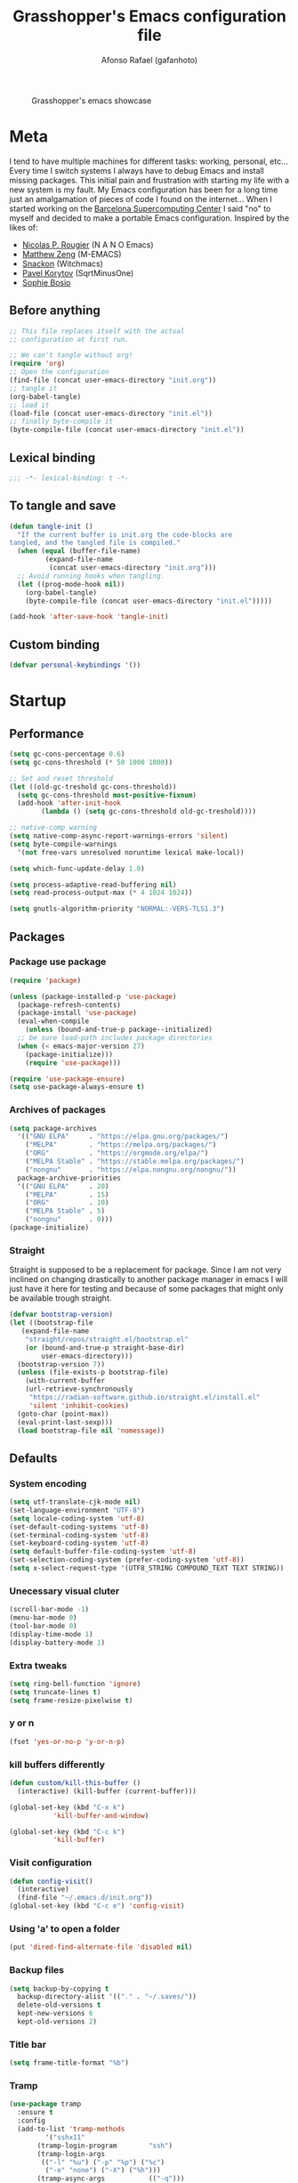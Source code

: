 #+TITLE: Grasshopper's Emacs configuration file
#+AUTHOR: Afonso Rafael (gafanhoto)
#+PROPERTY: header-args :tangle yes
#+STARTUP: overview

#+CAPTION: Grasshopper's emacs showcase
[[./emacs.png]]

* Meta
I tend to have multiple machines for different tasks: working,
personal, etc... Every time I switch systems I always have to debug
Emacs and install missing packages. This initial pain and frustration
with starting my life with a new system is my fault. My Emacs
configuration has been for a long time just an amalgamation of pieces
of code I found on the internet... When I started working on the
[[https://www.bsc.es/][Barcelona Supercomputing Center]] I said "no" to myself and decided to
make a portable Emacs configuration. Inspired by the likes of:
- [[https://github.com/rougier][Nicolas P. Rougier]] (N A N O Emacs)
- [[https://github.com/MatthewZMD/.emacs.d?tab=readme-ov-file][Matthew Zeng]] (M-EMACS)
- [[https://github.com/snackon/Witchmacs][Snackon]] (Witchmacs)
- [[https://sqrtminusone.xyz/configs/emacs/][Pavel Korytov]] (SqrtMinusOne)
- [[https://github.com/SophieBosio/.emacs.d][Sophie Bosio]]

** Before anything
#+begin_src emacs-lisp :tangle no
  ;; This file replaces itself with the actual
  ;; configuration at first run.

  ;; We can't tangle without org!
  (require 'org)
  ;; Open the configuration
  (find-file (concat user-emacs-directory "init.org"))
  ;; tangle it
  (org-babel-tangle)
  ;; load it
  (load-file (concat user-emacs-directory "init.el"))
  ;; finally byte-compile it
  (byte-compile-file (concat user-emacs-directory "init.el"))
#+end_src

** Lexical binding
#+begin_src emacs-lisp
;;; -*- lexical-binding: t -*-
#+end_src

** To tangle and save
#+begin_src emacs-lisp
  (defun tangle-init ()
    "If the current buffer is init.org the code-blocks are
  tangled, and the tangled file is compiled."
    (when (equal (buffer-file-name)
		   (expand-file-name
		    (concat user-emacs-directory "init.org")))
	;; Avoid running hooks when tangling.
	(let ((prog-mode-hook nil))
	  (org-babel-tangle)
	  (byte-compile-file (concat user-emacs-directory "init.el")))))

  (add-hook 'after-save-hook 'tangle-init)
#+end_src

** Custom binding
#+begin_src emacs-lisp
  (defvar personal-keybindings '())
#+end_src

* Startup
** Performance
#+begin_src emacs-lisp
  (setq gc-cons-percentage 0.6)
  (setq gc-cons-threshold (* 50 1000 1000))

  ;; Set and reset threshold
  (let ((old-gc-treshold gc-cons-threshold))
    (setq gc-cons-threshold most-positive-fixnum)
    (add-hook 'after-init-hook
	      (lambda () (setq gc-cons-threshold old-gc-treshold))))

  ;; native-comp warning
  (setq native-comp-async-report-warnings-errors 'silent)
  (setq byte-compile-warnings
	'(not free-vars unresolved noruntime lexical make-local))

  (setq which-func-update-delay 1.0)

  (setq process-adaptive-read-buffering nil)
  (setq read-process-output-max (* 4 1024 1024))

  (setq gnutls-algorithm-priority "NORMAL:-VERS-TLS1.3")
#+end_src

** Packages
*** Package use package
#+begin_src emacs-lisp
  (require 'package)

  (unless (package-installed-p 'use-package)
    (package-refresh-contents)
    (package-install 'use-package)
    (eval-when-compile
      (unless (bound-and-true-p package--initialized)
	;; be sure load-path includes package directories
	(when (< emacs-major-version 27)
	  (package-initialize)))
      (require 'use-package)))

  (require 'use-package-ensure)
  (setq use-package-always-ensure t)
#+end_src

*** Archives of packages
#+begin_src emacs-lisp
  (setq package-archives
	'(("GNU ELPA"     . "https://elpa.gnu.org/packages/")
	  ("MELPA"        . "https://melpa.org/packages/")
	  ("ORG"          . "https://orgmode.org/elpa/")
	  ("MELPA Stable" . "https://stable.melpa.org/packages/")
	  ("nongnu"       . "https://elpa.nongnu.org/nongnu/"))
	package-archive-priorities
	'(("GNU ELPA"     . 20)
	  ("MELPA"        . 15)
	  ("ORG"          . 10)
	  ("MELPA Stable" . 5)
	  ("nongnu"       . 0)))
  (package-initialize)
#+end_src

*** Straight
Straight is supposed to be a replacement for package. Since I am not 
very inclined on changing drastically to another package manager in 
emacs I will just have it here for testing and because of some packages 
that might only be available trough straight.
#+begin_src emacs-lisp
  (defvar bootstrap-version)
  (let ((bootstrap-file
	 (expand-file-name
	  "straight/repos/straight.el/bootstrap.el"
	  (or (bound-and-true-p straight-base-dir)
	      user-emacs-directory)))
	(bootstrap-version 7))
    (unless (file-exists-p bootstrap-file)
      (with-current-buffer
	  (url-retrieve-synchronously
	   "https://radian-software.github.io/straight.el/install.el"
	   'silent 'inhibit-cookies)
	(goto-char (point-max))
	(eval-print-last-sexp)))
    (load bootstrap-file nil 'nomessage))
#+end_src

** Defaults
*** System encoding
#+begin_src emacs-lisp
  (setq utf-translate-cjk-mode nil)
  (set-language-environment "UTF-8")
  (setq locale-coding-system 'utf-8)
  (set-default-coding-systems 'utf-8)
  (set-terminal-coding-system 'utf-8)
  (set-keyboard-coding-system 'utf-8)
  (setq default-buffer-file-coding-system 'utf-8)
  (set-selection-coding-system (prefer-coding-system 'utf-8))
  (setq x-select-request-type '(UTF8_STRING COMPOUND_TEXT TEXT STRING))
#+end_src

*** Unecessary visual cluter
#+begin_src emacs-lisp
  (scroll-bar-mode -1)
  (menu-bar-mode 0)
  (tool-bar-mode 0)
  (display-time-mode 1)
  (display-battery-mode 1)
#+end_src

*** Extra tweaks
#+begin_src emacs-lisp
  (setq ring-bell-function 'ignore)
  (setq truncate-lines t)
  (setq frame-resize-pixelwise t)
#+end_src

*** y or n
#+begin_src emacs-lisp
  (fset 'yes-or-no-p 'y-or-n-p)
#+end_src

*** kill buffers differently
#+begin_src emacs-lisp
  (defun custom/kill-this-buffer ()
    (interactive) (kill-buffer (current-buffer)))

  (global-set-key (kbd "C-x k")
		     'kill-buffer-and-window)

  (global-set-key (kbd "C-c k")
		     'kill-buffer)
#+end_src

*** Visit configuration
#+begin_src emacs-lisp
  (defun config-visit()
    (interactive)
    (find-file "~/.emacs.d/init.org"))
  (global-set-key (kbd "C-c e") 'config-visit)
#+end_src

*** Using 'a' to open a folder
#+begin_src emacs-lisp
  (put 'dired-find-alternate-file 'disabled nil)
#+end_src

*** Backup files
#+begin_src emacs-lisp
  (setq backup-by-copying t
	backup-directory-alist '(("." . "~/.saves/"))
	delete-old-versions t
	kept-new-versions 6
	kept-old-versions 2)
#+end_src

*** Title bar
#+begin_src emacs-lisp
  (setq frame-title-format "%b")
#+end_src

*** Tramp
#+begin_src emacs-lisp
  (use-package tramp
    :ensure t
    :config
    (add-to-list 'tramp-methods
	       '("sshx11"
		 (tramp-login-program        "ssh")
		 (tramp-login-args
		  (("-l" "%u") ("-p" "%p") ("%c")
		   ("-e" "none") ("-X") ("%h")))
		 (tramp-async-args           (("-q")))
		 (tramp-remote-shell         "/bin/sh")
		 (tramp-remote-shell-login   ("-l"))
		 (tramp-remote-shell-args    ("-c"))
		 (tramp-gw-args
		  (("-o" "GlobalKnownHostsFile=/dev/null")
		   ("-o" "UserKnownHostsFile=/dev/null")
		   ("-o" "StrictHostKeyChecking=no")
		   ("-o" "ForwardX11=yes")))
		 (tramp-default-port         22)))
    (tramp-set-completion-function "sshx11"
				   tramp-completion-function-alist-ssh)
    )
#+end_src

*** Reactivate necessities
This option is bonded to the key _C-x C-u_ by default, but deactivated. I want to
make it available since the beginning.
#+begin_src emacs-lisp
  (put 'upcase-region 'disabled nil)
#+end_src

** Custom bindings
#+begin_src emacs-lisp
  (defvar custom-bindings-map (make-keymap)
    "A keymap for custom keybindings.")
#+end_src

* Appearance
** Theme
#+begin_src emacs-lisp
  (use-package doom-themes
    :ensure t
    :config
    (load-theme 'doom-one t)
    (doom-themes-org-config))
#+end_src

** Font
For information related with fonts and choosing fonts a great video is 
[[https://www.youtube.com/watch?v=qR8JRYr4BKE&t][this one]] by the fantastic [[https://protesilaos.com/][Protesilaos Stavrou]].
#+begin_src emacs-lisp
  ;; set a default font
  (when (member "Fira Code" (font-family-list))
    (set-face-attribute 'default nil
			:font "Fira Code"
			:height 160))

  (when (member "Iosevka Fixed Curly" (font-family-list))
    (set-face-attribute 'default nil
			:font "Iosevka Fixed Curly"
			:height 160))

  (when (member "Iosevka Comfy" (font-family-list))
    (set-face-attribute 'default nil
			:font "Iosevka Comfy"
			:height 160))
#+end_src

** All the icons
#+begin_src emacs-lisp
  (use-package all-the-icons-dired
    :if (display-graphic-p)
    :hook (dired-mode . all-the-icons-dired-mode))
#+end_src

** Prettify/ligatures
All codes where searched here: [[https://unicode.scarfboy.com/][Unicode searcher]]
#+begin_src emacs-lisp
  (global-prettify-symbols-mode 1)
  (defun add-pretty-lambda ()
    (setq prettify-symbols-alist
	     '(
	       ("[ ]" . 9744)
	       ("[X]" . 9745)
	       ("lambda" . 955)
	       ("epsilon" . 603)
	       ("->" . 8594)
	       ("<-" . 8592)
	       (":-" . 8592)
	       ("!sum" . 8721)
	       ("<=" . 8804)
	       (">=" . 8805)
	       ("=>" . 8658)
	       ("#+BEGIN_SRC"     . 955)
	       ("#+END_SRC"       . 955)
	       ("#+begin_src"     . 955)
	       ("#+end_src"       . 955))))
  (add-hook 'prog-mode-hook 'add-pretty-lambda)
  (add-hook 'org-mode-hook 'add-pretty-lambda)
#+end_src

** Olivetti for centered editing
Olivetti centers text when editing.
#+begin_src emacs-lisp
  (use-package olivetti
    :defer t
    :bind (:map custom-bindings-map ("C-c o" . olivetti-mode))
    :config
    (setq olivetti-style t)
    (olivetti-set-width 80))
#+end_src

** Writer for writing
#+begin_src emacs-lisp
  (use-package writeroom-mode
    :bind (:map custom-bindings-map ("<f1>" . writeroom-mode))
    :defer t)
#+end_src

** Emacs startup screen
#+begin_src emacs-lisp
  (setq inhibit-startup-screen t)
#+end_src

** Emacs scratch page
In case you do not know the reason for such an initial 
   #+begin_src emacs-lisp
     ;; https://www.youtube.com/watch?v=NfjsLmya1PI
     (setq initial-scratch-message 
	   ";; Present Day, Present Time... 🯅 🯆 🯇 🯈\n")
   #+end_src

** Dash board
#+begin_src emacs-lisp
  (use-package dashboard
    :ensure t
    :config
    (dashboard-setup-startup-hook)
    (setq dashboard-center-content t)
    (setq dashboard-banner-logo-title "G A F A N H O T O")
    (setq dashboard-startup-banner "~/.emacs.d/grasshopper.png")
    (setq dashboard-set-heading-icons t)
    (setq dashboard-set-file-icons t)
    (setq initial-buffer-choice (lambda () (get-buffer "*dashboard*"))))
#+end_src

* Navigation
** Dired
#+BEGIN_SRC emacs-lisp
  (use-package dired
    :ensure nil
    :hook
    (dired-mode . dired-hide-details-mode))
#+END_SRC

** Subtree to dired
#+BEGIN_SRC emacs-lisp
  (use-package dired-subtree
    :ensure t
    :config
    (setq dired-subtree-use-backgrounds nil)
    (define-key dired-mode-map [tab] 'dired-subtree-toggle))
#+END_SRC

** w3m
A terminal based document reader and browser.
#+begin_src emacs-lisp
  (use-package w3m
    :ensure t)
#+end_src

* Completion
** Vertico as completion UI
#+begin_src emacs-lisp
  (use-package vertico
    :config
    (vertico-mode 1)
	  ; Show more candidates
    (setq vertico-count                         25
	  read-extended-command-predicate
	  'command-completion-default-include-p
	  ; Ignore case of file names
	  read-file-name-completion-ignore-case t
	  ; Ignore case in buffer completion
	  read-buffer-completion-ignore-case    t
	  ; Ignore case in completion
	  completion-ignore-case                t))
#+end_src

#+begin_src emacs-lisp
  (use-package vertico-posframe
    :config
    (vertico-posframe-mode 1)
    (setq vertico-posframe-width  90
	  vertico-posframe-height vertico-count))
#+end_src

** Corfu for completion
   #+begin_src emacs-lisp
     (use-package corfu
       :custom
       ;; Enable auto completion
       (corfu-auto t)
       ;; Enable cycling for `corfu-next/previous'
       (corfu-cycle t)
       ;; No delay
       (corfu-auto-delay 0)
       ;; Start when this many characters have been typed
       (corfu-auto-prefix 2)
       ;; Short delay
       (corfu-popupinfo-delay 0.5)
	;; Preselect the prompt
       (corfu-preselect 'prompt)
       :init
       (global-corfu-mode))

     (use-package emacs
       :init
       ;; TAB cycle if there are only few candidates
       ;; (setq completion-cycle-threshold 3)

       ;; Enable indentation+completion using the TAB key.
       ;; `completion-at-point' is often bound to M-TAB.
       (setq tab-always-indent 'complete)

       ;; Emacs 30 and newer: Disable Ispell completion
       ;; function. As an alternative,
       ;; try `cape-dict'.
       (setq text-mode-ispell-word-completion nil)

       ;; Emacs 28 and newer: Hide commands in M-x
       ;; which do not apply to the current
       ;; mode.  Corfu commands are hidden, since
       ;; they are not used via M-x. This
       ;; setting is useful beyond Corfu.
       (setq read-extended-command-predicate
	     #'command-completion-default-include-p))
   #+end_src

** Which key to know what to press
It's helpful to know what key combos are available whenever I'm typing
something!
#+begin_src emacs-lisp
  (use-package which-key
    :ensure t
    :config (which-key-mode))
#+end_src

** Marginalia Annotations
#+begin_src emacs-lisp
  (use-package marginalia
    :init 
    (marginalia-mode 1))
#+end_src

** Better Help with Helpful
#+begin_src emacs-lisp
  (use-package helpful
    :bind (:map custom-bindings-map
			    ("C-h f" . #'helpful-function)
			    ("C-h v" . #'helpful-variable)
			    ("C-h k" . #'helpful-key)
			    ("C-h x" . #'helpful-command)
			    ("C-h d" . #'helpful-at-point)
			    ("C-h c" . #'helpful-callable)))
#+end_src

** Yasnippet
Code snippets to program and other predefined blocks
#+BEGIN_SRC emacs-lisp
  (use-package yasnippet
    :ensure t
    :config
    (yas-global-mode 1))
#+END_SRC
*** All additional snippets
**** Some extras
     #+begin_src emacs-lisp
       (use-package yasnippet-snippets
	 :ensure t)
     #+end_src
**** Haskell
     #+begin_src emacs-lisp
       (use-package haskell-snippets
	 :defer t)
     #+end_src

* Utilities
** PDF Tools
#+BEGIN_SRC emacs-lisp
  (use-package pdf-tools
    :ensure t
    :custom (pdf-annot-activate-created-annotations
	     t "automatically annotate highlights")
    :config
    (pdf-tools-install)
    (add-hook 'pdf-view-mode-hook #'pdf-view-themed-minor-mode))
#+END_SRC

** Lorem ipsum
Just some lorem ipsum in your buffer
#+BEGIN_SRC emacs-lisp
  (use-package lorem-ipsum)
#+END_SRC

** Shell
*** vterm
#+begin_src emacs-lisp
  ;; Make sure that cmake, libtool, libtool-bin
  (use-package vterm
    :ensure t
    :config
    (setopt vterm-tramp-shells '(("ssh"    "/bin/bash")
				 ("sshx11" "/bin/bash")
				 ("docker" "/bin/sh")))
    )
#+end_src

*** eshell
Eshell is a pretty nice terminal. But it needs some tweaks to make it a little bit more comfortable.
   #+begin_src emacs-lisp
     (setq eshell-prompt-regexp "^[^αλ\n]*[αλ] ")
     (setq eshell-prompt-function
	   (lambda nil
	     (concat
	      (if (string= (eshell/pwd) (getenv "HOME"))
		  (propertize "~" 'face `(:foreground "#99CCFF"))
		(replace-regexp-in-string
		 (getenv "HOME")
		 (propertize "~" 'face `(:foreground "#99CCFF"))
		 (propertize (eshell/pwd) 'face
			     `(:foreground "#99CCFF"))))
	      (if (= (user-uid) 0)
		  (propertize " α " 'face `(:foreground "#FF6666"))
		(propertize " λ " 'face `(:foreground "#A6E22E"))))))

     (setq eshell-highlight-prompt nil)
   #+end_src

   #+begin_src emacs-lisp
     (defalias 'open 'find-file-other-window)
     (defalias 'clean 'eshell/clear-scrollback)
   #+end_src

   #+begin_src emacs-lisp
     (defun eshell-other-window ()
       "Create or visit an eshell buffer."
       (interactive)
       (if (not (get-buffer "*eshell*"))
	   (progn
	     (split-window-sensibly (selected-window))
	     (other-window 1)
	     (eshell))
	 (switch-to-buffer-other-window "*eshell*")))

     (global-set-key (kbd "<C-escape>") 'eshell-other-window)
   #+end_src

** Magit
#+begin_src emacs-lisp
  (use-package magit
    :ensure t
    :bind (("C-c m" . magit-status)))
#+end_src

** Markdown mode
#+begin_src emacs-lisp
  (use-package markdown-mode
    :defer t)
#+end_src

** Con and job editing
Sometimes I do edit the cron tab. It is helpful to make some jobs run
during the night.
#+begin_src emacs-lisp
  (defun crontab-e ()
      "Run `crontab -e' in a emacs buffer."
      (interactive)
      (with-editor-async-shell-command "crontab -e"))
#+end_src

** IRC in Emacs is ERC
#+begin_src emacs-lisp
  (use-package erc
    :ensure t)
#+end_src

** Emacs bibliography data base
bib files are not easy to manage on their own, not because of
complexity, but because editing them one by one can become quite a
tedious task. For that reason I started trying to use *ebib* as my
bibliography data base.

#+begin_src emacs-lisp
  (use-package ebib
    :ensure t
    :config
    (setq ebib-preload-bib-files
	  (directory-files "~/Org/bib" t "\\.bib$"))
#+end_src

It is helpful to set this variable to nil, otherwise emacs will attempt to use an external program called *xpdf* to open the file associated with your paper. If you set it to nil it will open all files with the
default emacs viewer.
#+begin_src emacs-lisp
  (setq ebib-file-associations nil))
#+end_src

** Screen saver
#+begin_src emacs-lisp
  (defun lock-screen ()
    "Lock screen using (zone) and xtrlock
  calls M-x zone on all frames and runs xtrlock"
    (interactive)
    (save-excursion
      (set-process-sentinel
       (start-process "xtrlock" nil "xtrlock")
       #'(lambda (process event)
	  (zone-leave-me-alone)))
      (zone-when-idle 1)))
#+end_src

** Emacs vimdiff, kinda...
vimdiff is a really good tool to diff two files and observe what changed.
Emacs by default can create diffs, but it does not create a side by side
diff like vimdiff does.
#+begin_src emacs-lisp
  (use-package vdiff
    :ensure t)
#+end_src

* Spelling
I am horrible at natural languages, and since I have to use 
them daily to communicate, I desperately require tools to aid me. Emacs 
has a couple of packages for spelling and syntax.
** Flyspell
#+BEGIN_SRC emacs-lisp
  (use-package flyspell
    :ensure t
    :config
    (add-hook 'text-mode-hook 'flyspell-mode))
#+END_SRC

** Ispell
#+BEGIN_SRC emacs-lisp
  (use-package ispell
    :ensure t
    :config
    (setq ispell-program-name "aspell")
    (setq ispell-dictionary "english")
    (global-set-key (kbd "C-<f8>")
		       'flyspell-check-previous-highlighted-word))
#+END_SRC

* All org related
** Org package
#+begin_src emacs-lisp
  (use-package org
    :ensure nil
    :defer t
    :hook (org-mode . writeroom-mode)
    :config
    ;; Start up any org file with pretty latex images
    (setq org-startup-with-latex-preview t)
    (plist-put org-format-latex-options :scale 1.5)

    ;; All images showing
    (setq org-startup-with-inline-images t)

    ;; Org tempo templates
    (require 'org-tempo)
    (setq org-structure-template-alist
	  '(("el" . "src emacs-lisp")
	    ("sh" . "src shell")
	    ("py" . "src python :results output :exports both")
	    ("pys" . 
	    "src python :session :results output :exports both")
	    ("C" . "src C")
	    ("cl" . "src lisp")
	    ("hs" . "src haskell :results value :exports both")
	    ("pl" . "src prolog :results value :exports both")
	    ("js" . "src js :results output")
	    ))

    ;; Babel and the polyglot configuration
    (org-babel-do-load-languages
     'org-babel-load-languages
     '((emacs-lisp . t)
       (shell      . t)
       (python     . t)
       (C          . t)
       (haskell    . t)
       (js         . t)
       (prolog     . t)))
    )
#+end_src

** Org agenda
#+begin_src emacs-lisp
  (use-package org-agenda
    :ensure nil
    :config
    (global-set-key (kbd "C-c a") 'org-agenda)
    (custom-set-variables
     '(org-directory "~/Org/agenda")
     '(org-agenda-files (list org-directory))))
#+end_src

** Org appear
#+begin_src emacs-lisp
  (use-package org-appear
    :commands (org-appear-mode)
    :hook     (org-mode . org-appear-mode)
    :config
    ; Must be activated for org-appear to work
    (setq org-hide-emphasis-markers t)
    ; Show bold, italics, verbatim, etc.
    (setq org-appear-autoemphasis   t
	  ; Show links
	  org-appear-autolinks      t
	  ; Show sub- and superscripts
	  org-appear-autosubmarkers t))
#+end_src

** Org appear for latex
   #+begin_src emacs-lisp
     (use-package org-fragtog
       :after org
       :hook (org-mode . org-fragtog-mode))
   #+end_src

** Org Bullets
Org mode by default does not necessarily look ugly, but I do prefer
to use other bullet icons.
   #+begin_src emacs-lisp
     (use-package org-bullets
       :ensure t
       :init
       (setq org-bullets-bullet-list
	     '("ꖜ" "•" "❉" "⨿" "ᖷ"))
       (setq org-todo-keywords 
	     '((sequence "☛ TODO(t)" "➤ NEXT(n)" "⚗ MEETING(m)"
			 "|" "✔ DONE(d)")
	       (sequence "∞ WAITING(w)" "|"  "✘ CANCELED(c)")
	       (sequence "∞ READING(r)"
			 "∞ VIEWING(v)"
			 "𝅘𝅥𝅮 LISTENING(l)"
			 "░ WATCHLIST(a)"
			 "|"  "◤ FINISHED(f)")))
       (setq org-todo-keyword-faces
	     '(("✔ DONE" . (:foreground "gray"))))

       :config
       (add-hook 'org-mode-hook
		 (lambda () (org-bullets-mode 1)))
       (setq org-ellipsis "▼"))
   #+end_src

** Pomodoro
I do enjoy the whole habit of doing pomodoros. It helps me maintain 
some focus while working.
   #+begin_src emacs-lisp
     (use-package org-pomodoro
       :ensure t
       :commands (org-pomodoro)
       :config
       (setq org-pomodoro-play-sounds nil)
       (setq alert-user-configuration (quote
				       ((((:category . "org-pomodoro"))
					 libnotify nil)))))
   #+end_src

** Org reveal
doing presentations with org and reveal.js
#+begin_src emacs-lisp
  (use-package ox-reveal
    :ensure ox-reveal
    :config
    (setq org-reveal-root "https://cdn.jsdelivr.net/npm/reveal.js")
    (setq org-reveal-mathjax t))
#+end_src

** Org Roam
   #+begin_src emacs-lisp
     (use-package org-roam
       :ensure t
       :custom
       (org-roam-directory (file-truename "~/Org/roam"))
       :bind (("C-c n l" . org-roam-buffer-toggle)
	      ("C-c n f" . org-roam-node-find)
	      ("C-c n g" . org-roam-graph)
	      ("C-c n i" . org-roam-node-insert)
	      ("C-c n c" . org-roam-capture)
	      ;; Dailies
	      ("C-c n j" . org-roam-dailies-capture-today))
       :config
       ;; If you're using a vertical completion framework,
       ;; you might want a more informative completion interface
       (setq org-roam-node-display-template
	     (concat "${title:*} "
		     (propertize "${tags:10}" 'face 'org-tag)))
       (org-roam-db-autosync-mode)
       ;; If using org-roam-protocol
       (require 'org-roam-protocol))
   #+end_src

** Roam UI
#+begin_src emacs-lisp
  (use-package org-roam-ui
      :after org-roam
      :config
      (setq org-roam-ui-sync-theme t
	    org-roam-ui-follow t
	    org-roam-ui-update-on-save t
	    org-roam-ui-open-on-start t))
#+end_src

* Programming languages
** LSP Mode
   #+begin_src emacs-lisp
     (use-package lsp-mode
       :ensure t
       :init
       (setq lsp-keymap-prefix "C-c l")
       :hook
       ((web-mode . lsp)
	(lsp-mode . lsp-enable-which-key-integration))
       :commands lsp
       :config
       (lsp-register-client
	(make-lsp-client
	 :new-connection
	 (lsp-tramp-connection "clangd")
	 :major-modes '(c-mode c++-mode)
	 :remote? t
	 :server-id 'clangd-remote)))
   #+end_src

** Lsp UI
   #+begin_src emacs-lisp
     (use-package lsp-ui
       :commands lsp-ui-mode
       :config
       (setq lsp-ui-doc-enable nil)
       (setq lsp-ui-doc-header t)
       (setq lsp-ui-doc-include-signature t)
       (setq lsp-ui-doc-border (face-foreground 'default))
       (setq lsp-ui-sideline-show-code-actions t)
       (setq lsp-ui-sideline-delay 0.05))
   #+end_src

** llvm modes & related
#+begin_src emacs-lisp
  (load-file "~/.emacs.d/elisp/llvm-ir-mode-get.el")
  (llvm-mode-get)
  (when (file-directory-p "~/.emacs.d/llvm-mode/")
    (load "~/.emacs.d/llvm-mode/emacs.el")
    (load "~/.emacs.d/llvm-mode/llvm-mode.el")
    (load "~/.emacs.d/llvm-mode/llvm-mir-mode.el")
    (load "~/.emacs.d/llvm-mode/tablegen-mode.el"))
#+end_src

** cmake
#+begin_src emacs-lisp
  (use-package cmake-mode
    :ensure t)
#+end_src

** Lean4
#+begin_src emacs-lisp
  (use-package lean4-mode
    :ensure lean4-mode
    :straight (lean4-mode
	       :type git
	       :host github
	       :repo "leanprover/lean4-mode"
	       :files ("*.el" "data"))
    :commands (lean4-mode))
#+end_src

** Rust
#+begin_src emacs-lisp
  (use-package rust-mode
    :ensure t)
#+end_src

** Haskell
I use Haskell mode to program, It is pretty well [[https://haskell.github.io/haskell-mode/manual/latest/][documented]].
*** Find ghcups on my system
    #+begin_src emacs-lisp
      (let ((my-ghcup-path (expand-file-name "~/.ghcup/bin")))
	(setenv "PATH" (concat my-ghcup-path ":" (getenv "PATH")))
	(add-to-list 'exec-path my-ghcup-path))
    #+end_src

*** Haskell mode
   #+begin_src emacs-lisp
     (use-package haskell-mode
       :defer t
       :hook (haskell-mode . haskell-doc-mode)
       :config
       (custom-set-variables
	'(haskell-tags-on-save t)
	'(tags-revert-without-query 1)
	'(haskell-process-suggest-remove-import-lines t)
	'(haskell-process-auto-import-loaded-modules t)
	'(haskell-process-log t)
	'(haskell-process-type 'stack-ghci)
	  )

       (define-key haskell-mode-map (kbd "C-c C-l")
	 'haskell-process-load-or-reload)
       )
   #+end_src

** Ocaml
I use haskell mainly, but I believe it should be interesting to also be
proficient in ocaml.
#+begin_src emacs-lisp
  (use-package tuareg
    :ensure t
    :config
    (add-to-list 'exec-path "~/.opam/default/bin"))
#+end_src

Some extra configuration is needed to make this work properly...
#+begin_src emacs-lisp
  (use-package utop
    :ensure t
    :config
    (add-hook 'tuareg-mode-hook #'utop-minor-mode)
    (setq utop-command "opam config exec -- dune utop . -- -emacs"))
#+end_src

** Racket
#+begin_src emacs-lisp
  (use-package racket-mode
    :ensure t)
#+end_src

** Prolog
Prolog is a very interesting programming language, at least for me. A
very good document to know more about this system is:
[[https://www.metalevel.at/prolog][The Power Of Prolog]] written and maintained by [[https://www.metalevel.at/][Markus Triska]].
Previously I was using an emacs prolog mode suggested by Markus and
developed by Stefan Bruda. This mode stopped working for me on the
second week of august of 2024. Since it is an old major mode, and I
don't believe it is or will be maintained I am switching back to the
default prolog major mode.

#+begin_src emacs-lisp
  (setq auto-mode-alist (append '(("\\.pl$" . prolog-mode)
				  ("\\.pro$" . prolog-mode))
				auto-mode-alist))
#+end_src

Using SWI as the prolog system, at some point I would like to also be
able to use scryer, but for now swi is probably one of the best options.
#+begin_src emacs-lisp
  (when (executable-find "swipl")
    (message "SWI-Prolog exists on path, using it!")
    (setq prolog-system 'swi
	    prolog-program-switches
	    '((swi ("-G128M" "-T128M" "-L128M" "-O"))
	      (t nil))))
#+end_src

ediprolog for prolog evaluation on all buffers! It is quite useful to
play around with prolog systems in different contexts. In way it can
convert any emacs buffer into a literate programming buffer.
#+begin_src emacs-lisp
  (use-package ediprolog
    :ensure t
    :config
    ;; Scryer prolog is a pretty nice prolog system
    (setq ediprolog-system 'swi)
    (setq ediprolog-program (executable-find "swipl"))
    ;; (when (executable-find "scryer-prolog")
    ;;   (setq ediprolog-system 'scryer)
    ;;   (setq ediprolog-program (executable-find "scryer-prolog")))
    (global-set-key [f10] 'ediprolog-dwim))
#+end_src

show term
#+begin_src emacs-lisp
  (when (file-exists-p "~/scryer-prolog/tools/showterm.el")
    (load "~/scryer-prolog/tools/showterm.el")
    (global-set-key [f12] 'showterm))
#+end_src

#+begin_src emacs-lisp
  (use-package ob-prolog
    :ensure t)
#+end_src

** Python
Python mode for python files
   #+begin_src emacs-lisp
     (use-package python
       :interpreter ("python3" . python-mode)
       :ensure t
       :config
       (setq python-shell-interpreter "python3"))
   #+end_src

   #+begin_src emacs-lisp
     (use-package pyvenv
       :ensure t)
   #+end_src

   #+begin_src emacs-lisp
     (use-package ein
       :ensure t)
   #+end_src

** R
#+begin_src emacs-lisp
  (use-package ess
    :ensure t)
#+end_src

** Typescript
   #+begin_src emacs-lisp
     (use-package typescript-mode
       :ensure t
       :mode "\\.ts\\'"
       :hook (typescript-mode . lsp-deferred))
   #+end_src

** JavaScript
   #+begin_src emacs-lisp
     (use-package js2-mode
       :ensure t
       :mode (("\\.js\\'" . js2-mode)
	      ("\\.cjs\\'" . js2-mode))
       :hook (js2-mode . lsp-deferred))
     (add-hook 'javascript-mode #'js2-mode)
   #+end_src

** Super Collider
#+begin_src emacs-lisp
  (when
      (file-directory-p
       "~/.local/share/SuperCollider/downloaded-quarks/scel/el/")
    (add-to-list
     'load-path
     "~/.local/share/SuperCollider/downloaded-quarks/scel/el/")
    (require 'sclang))
#+end_src

* Activate personal bindings
#+begin_src emacs-lisp
  (define-minor-mode custom-bindings-mode
    "A mode that activates custom keybindings."
    :init-value t
    :keymap custom-bindings-map)
#+end_src
